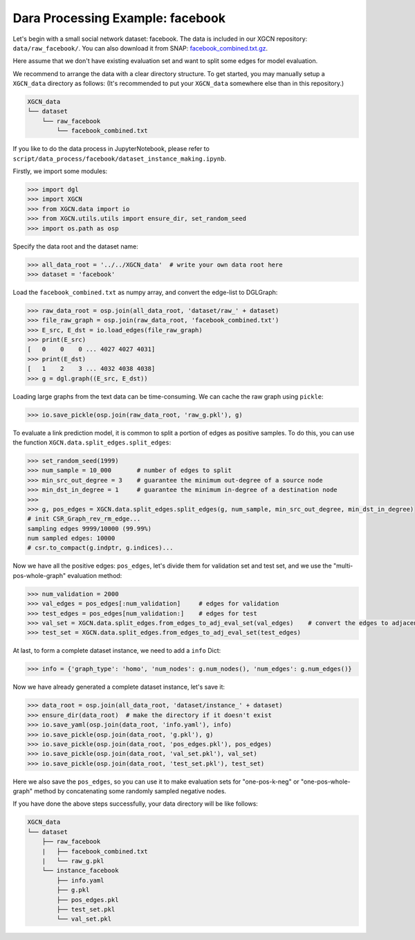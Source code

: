 Dara Processing Example: facebook
=====================================

Let's begin with a small social network dataset: facebook.
The data is included in our XGCN repository: 
``data/raw_facebook/``. You can also download it from SNAP: 
`facebook_combined.txt.gz <http://snap.stanford.edu/data/facebook_combined.txt.gz>`_. 

Here assume that we don't have existing evaluation set 
and want to split some edges for model evaluation.

We recommend to arrange the data with a clear directory structure. 
To get started, you may manually setup a ``XGCN_data`` directory as follows: 
(It's recommended to put your ``XGCN_data`` somewhere else than in this repository.)

.. code:: 

    XGCN_data
    └── dataset
        └── raw_facebook
            └── facebook_combined.txt

If you like to do the data process in JupyterNotebook, please refer to 
``script/data_process/facebook/dataset_instance_making.ipynb``.

Firstly, we import some modules: 

.. code:: python

    >>> import dgl
    >>> import XGCN
    >>> from XGCN.data import io
    >>> from XGCN.utils.utils import ensure_dir, set_random_seed
    >>> import os.path as osp

Specify the data root and the dataset name: 

.. code:: python

    >>> all_data_root = '../../XGCN_data'  # write your own data root here
    >>> dataset = 'facebook'

Load the ``facebook_combined.txt`` as numpy array, and convert the edge-list to DGLGraph: 

.. code:: python

    >>> raw_data_root = osp.join(all_data_root, 'dataset/raw_' + dataset)
    >>> file_raw_graph = osp.join(raw_data_root, 'facebook_combined.txt')
    >>> E_src, E_dst = io.load_edges(file_raw_graph)
    >>> print(E_src)
    [   0    0    0 ... 4027 4027 4031]
    >>> print(E_dst)
    [   1    2    3 ... 4032 4038 4038]
    >>> g = dgl.graph((E_src, E_dst))

Loading large graphs from the text data can be time-consuming. 
We can cache the raw graph using ``pickle``: 

.. code:: python

    >>> io.save_pickle(osp.join(raw_data_root, 'raw_g.pkl'), g)

To evaluate a link prediction model, it is common to split a portion of edges as 
positive samples. To do this, you can use the function ``XGCN.data.split_edges.split_edges``: 

.. code:: python

    >>> set_random_seed(1999)
    >>> num_sample = 10_000       # number of edges to split
    >>> min_src_out_degree = 3    # guarantee the minimum out-degree of a source node
    >>> min_dst_in_degree = 1     # guarantee the minimum in-degree of a destination node
    >>> 
    >>> g, pos_edges = XGCN.data.split_edges.split_edges(g, num_sample, min_src_out_degree, min_dst_in_degree)
    # init CSR_Graph_rev_rm_edge...
    sampling edges 9999/10000 (99.99%)
    num sampled edges: 10000
    # csr.to_compact(g.indptr, g.indices)...

Now we have all the positive edges: ``pos_edges``, let's divide them for 
validation set and test set, and we use the "multi-pos-whole-graph" evaluation method:

.. code:: python

    >>> num_validation = 2000
    >>> val_edges = pos_edges[:num_validation]     # edges for validation
    >>> test_edges = pos_edges[num_validation:]    # edges for test
    >>> val_set = XGCN.data.split_edges.from_edges_to_adj_eval_set(val_edges)    # convert the edges to adjacency list
    >>> test_set = XGCN.data.split_edges.from_edges_to_adj_eval_set(test_edges)


At last, to form a complete dataset instance, we need to add a ``info`` Dict: 

.. code:: python

    >>> info = {'graph_type': 'homo', 'num_nodes': g.num_nodes(), 'num_edges': g.num_edges()}

Now we have already generated a complete dataset instance, let's save it:

.. code:: python

    >>> data_root = osp.join(all_data_root, 'dataset/instance_' + dataset)
    >>> ensure_dir(data_root)  # make the directory if it doesn't exist
    >>> io.save_yaml(osp.join(data_root, 'info.yaml'), info)
    >>> io.save_pickle(osp.join(data_root, 'g.pkl'), g)
    >>> io.save_pickle(osp.join(data_root, 'pos_edges.pkl'), pos_edges)
    >>> io.save_pickle(osp.join(data_root, 'val_set.pkl'), val_set)
    >>> io.save_pickle(osp.join(data_root, 'test_set.pkl'), test_set)

Here we also save the ``pos_edges``, so you can use it to make evaluation sets for 
"one-pos-k-neg" or "one-pos-whole-graph" method by concatenating some randomly 
sampled negative nodes. 

If you have done the above steps successfully, your data directory will be like follows: 

.. code:: 

    XGCN_data
    └── dataset
        ├── raw_facebook
        |   ├── facebook_combined.txt
        |   └── raw_g.pkl
        └── instance_facebook
            ├── info.yaml
            ├── g.pkl
            ├── pos_edges.pkl
            ├── test_set.pkl
            └── val_set.pkl
